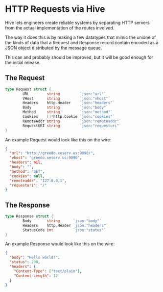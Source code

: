 * HTTP Requests via Hive

Hive lets engineers create reliable systems by separating HTTP servers from the
actual implementation of the routes involved.

The way it does this is by making a few datatypes that mimic the unione of the
kinds of data that a Request and Response record contain encoded as a JSON
object distributed by the message queue.

This can and probably should be improved, but it will be good enough for the
initial release.

** The Request

#+BEGIN_SRC go
type Request struct {
        URL        string         `json:"url"`
        VHost      string         `json:"vhost"`
        Headers    http.Header    `json:"headers"`
        Body       string         `json:"body"`
        Method     string         `json:"method"`
        Cookies    []*http.Cookie `json:"cookies"`
        RemoteAddr string         `json:"remoteaddr"`
        RequestURI string         `json:"requesturi"`
}
#+END_SRC

An example Request would look like this on the wire:

#+BEGIN_SRC json
{
  "url": "http://greedo.xeserv.us:9090/",
  "vhost": "greedo.xeserv.us:9090",
  "headers": nil,
  "body": "",
  "method": "GET",
  "cookies": null,
  "remoteaddr": "127.0.0.1",
  "requesturi": "/"
}
#+END_SRC

** The Response

#+BEGIN_SRC go
type Response struct {
        Body       string      `json:"body"`
        Headers    http.Header `json:"headers"`
        StatusCode int         `json:"status"`
}
#+END_SRC

An example Response would look like this on the wire:

#+BEGIN_SRC json
{
  "body": "Hello world!",
  "status": 200,
  "headers": {
    "Content-Type": ["text/plain"],
    "Content-Length": 12
  }
}
#+END_SRC
